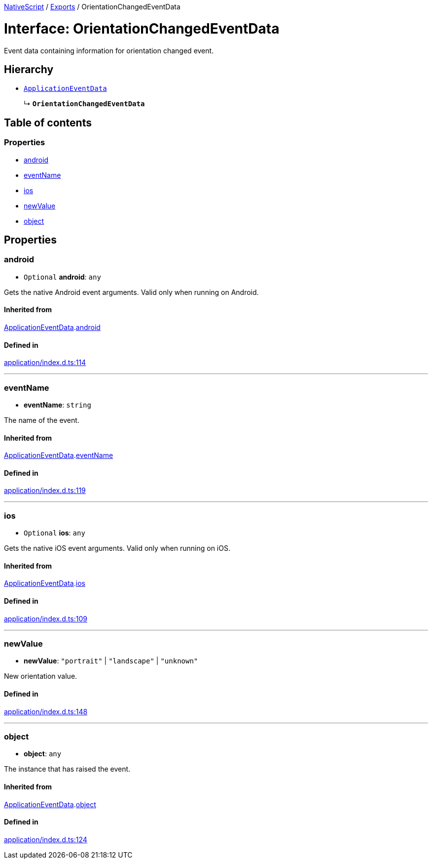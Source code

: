 :doctype: book

xref:../README.adoc[NativeScript] / xref:../modules.adoc[Exports] / OrientationChangedEventData

= Interface: OrientationChangedEventData

Event data containing information for orientation changed event.

== Hierarchy

* xref:ApplicationEventData.adoc[`ApplicationEventData`]
+
↳ *`OrientationChangedEventData`*

== Table of contents

=== Properties

* link:OrientationChangedEventData.md#android[android]
* link:OrientationChangedEventData.md#eventname[eventName]
* link:OrientationChangedEventData.md#ios[ios]
* link:OrientationChangedEventData.md#newvalue[newValue]
* link:OrientationChangedEventData.md#object[object]

== Properties

[#android]
=== android

• `Optional` *android*: `any`

Gets the native Android event arguments.
Valid only when running on Android.

==== Inherited from

xref:ApplicationEventData.adoc[ApplicationEventData].link:ApplicationEventData.md#android[android]

==== Defined in

https://github.com/NativeScript/NativeScript/blob/02d4834bd/packages/core/application/index.d.ts#L114[application/index.d.ts:114]

'''

[#eventname]
=== eventName

• *eventName*: `string`

The name of the event.

==== Inherited from

xref:ApplicationEventData.adoc[ApplicationEventData].link:ApplicationEventData.md#eventname[eventName]

==== Defined in

https://github.com/NativeScript/NativeScript/blob/02d4834bd/packages/core/application/index.d.ts#L119[application/index.d.ts:119]

'''

[#ios]
=== ios

• `Optional` *ios*: `any`

Gets the native iOS event arguments.
Valid only when running on iOS.

==== Inherited from

xref:ApplicationEventData.adoc[ApplicationEventData].link:ApplicationEventData.md#ios[ios]

==== Defined in

https://github.com/NativeScript/NativeScript/blob/02d4834bd/packages/core/application/index.d.ts#L109[application/index.d.ts:109]

'''

[#newvalue]
=== newValue

• *newValue*: `"portrait"` | `"landscape"` | `"unknown"`

New orientation value.

==== Defined in

https://github.com/NativeScript/NativeScript/blob/02d4834bd/packages/core/application/index.d.ts#L148[application/index.d.ts:148]

'''

[#object]
=== object

• *object*: `any`

The instance that has raised the event.

==== Inherited from

xref:ApplicationEventData.adoc[ApplicationEventData].link:ApplicationEventData.md#object[object]

==== Defined in

https://github.com/NativeScript/NativeScript/blob/02d4834bd/packages/core/application/index.d.ts#L124[application/index.d.ts:124]
